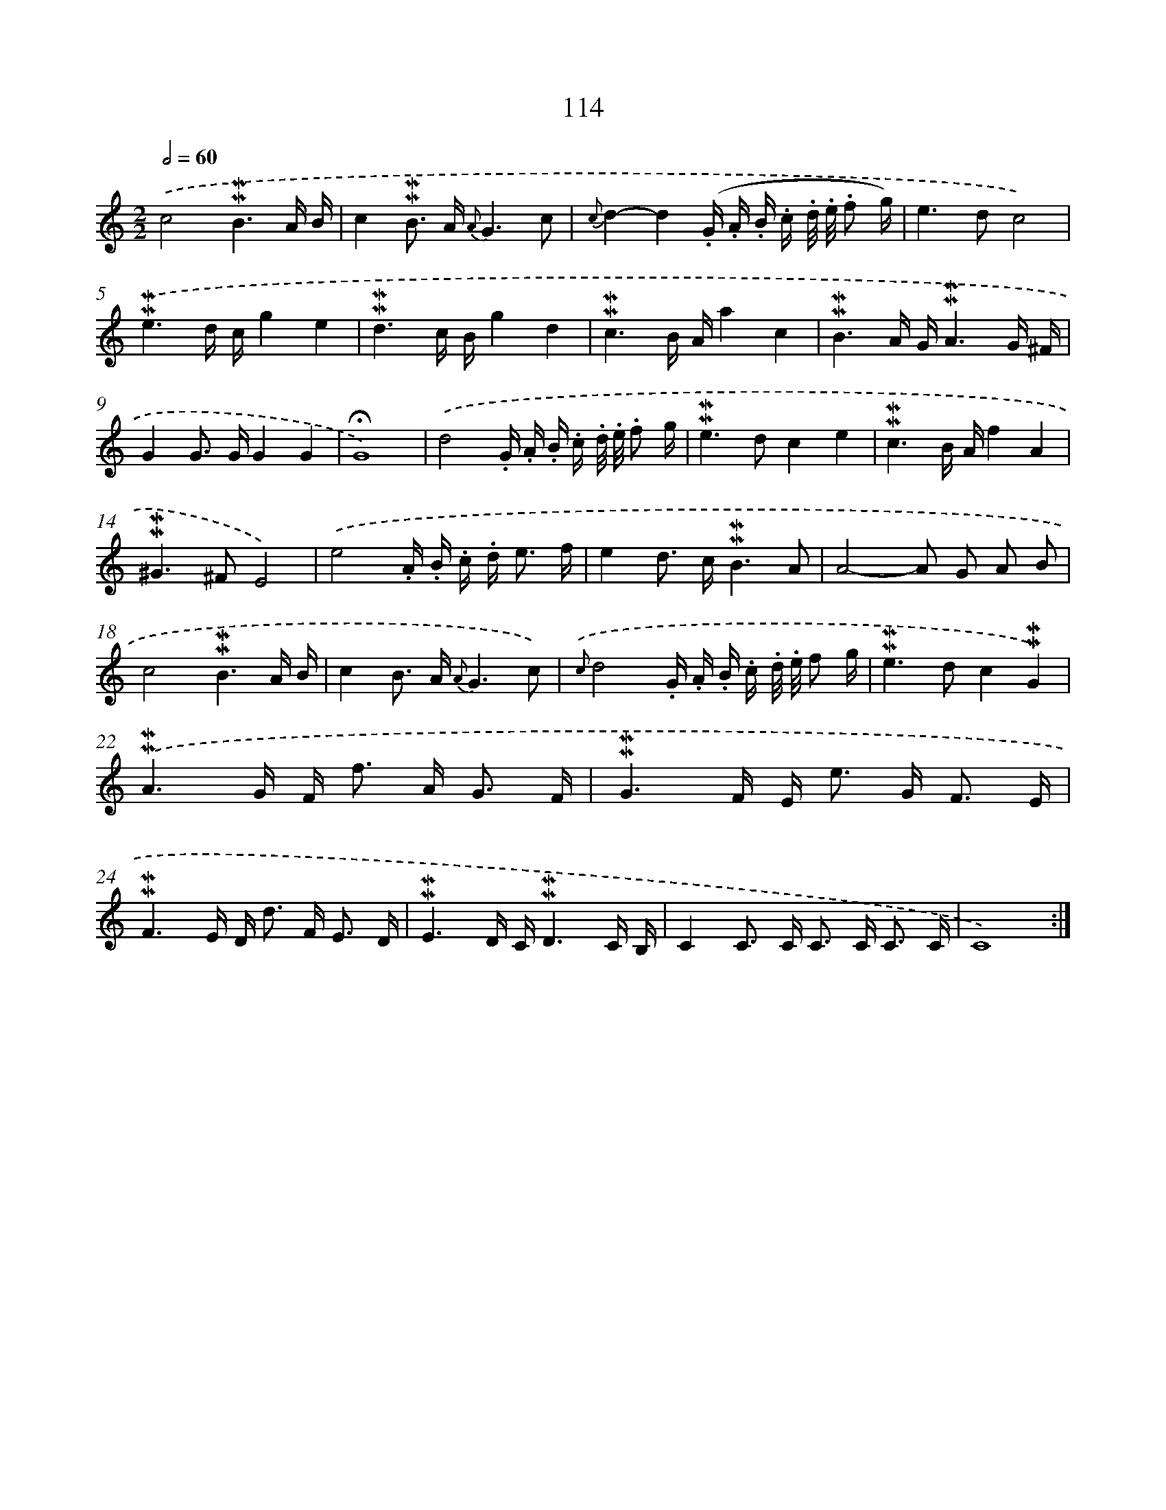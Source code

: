 X: 10352
T: 114
%%abc-version 2.0
%%abcx-abcm2ps-target-version 5.9.1 (29 Sep 2008)
%%abc-creator hum2abc beta
%%abcx-conversion-date 2018/11/01 14:37:04
%%humdrum-veritas 2456237603
%%humdrum-veritas-data 2207524306
%%continueall 1
%%barnumbers 0
L: 1/16
M: 2/2
Q: 1/2=60
K: C clef=treble
.('c8!mordent!!mordent!B6A B |
c4!mordent!!mordent!B2> A2 {A}G6c2 |
{c}d4-d4(.G .A .B .c .d/ .e/ .f2 g) |
e4>d4c8) |
.('!mordent!!mordent!e6d cg4e4 |
!mordent!!mordent!d6c Bg4d4 |
!mordent!!mordent!c6B Aa4c4 |
!mordent!!mordent!B6A G!mordent!!mordent!A6G ^F |
G4G2> G2G4G4 |
!fermata!G16) |
.('d8.G .A .B .c .d/ .e/ .f2 g |
!mordent!!mordent!e4>d4c4e4 |
!mordent!!mordent!c6B Af4A4 |
!mordent!!mordent!^G4>^F4E8) |
.('e8.A .B .c .d2< e2 f |
e4d2> c2!mordent!!mordent!B6A2 |
A8-A2 G2 A2 B2 |
c8!mordent!!mordent!B6A B |
c4B2> A2 {A}G6c2) |
{.('c}d8.G .A .B .c .d/ .e/ f2 g |
!mordent!!mordent!e4>d4c4!mordent!!mordent!G4) |
.('!mordent!!mordent!A6G F2< f2 A2< G2 F |
!mordent!!mordent!G6F E2< e2 G2< F2 E |
!mordent!!mordent!F6E D2< d2 F2< E2 D |
!mordent!!mordent!E6D C!mordent!!mordent!D6C B, |
C4C2> C2 C2> C2 C3 C |
C16) :|]
